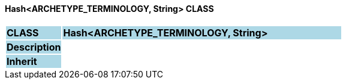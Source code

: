 ==== Hash<ARCHETYPE_TERMINOLOGY, String> CLASS

[cols="^1,2,3"]
|===
|*CLASS*
{set:cellbgcolor:lightblue}
2+^|*Hash<ARCHETYPE_TERMINOLOGY, String>*

|*Description*
{set:cellbgcolor:lightblue}
2+|
{set:cellbgcolor!}

|*Inherit*
{set:cellbgcolor:lightblue}
2+|
{set:cellbgcolor!}

|===
